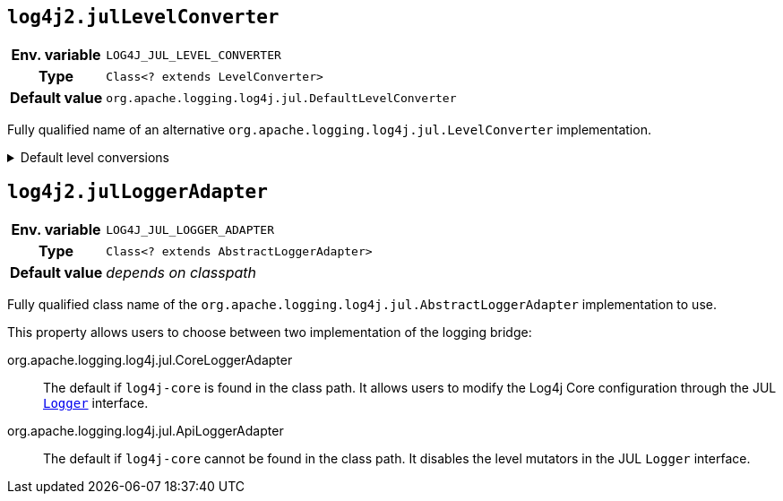 ////
    Licensed to the Apache Software Foundation (ASF) under one or more
    contributor license agreements.  See the NOTICE file distributed with
    this work for additional information regarding copyright ownership.
    The ASF licenses this file to You under the Apache License, Version 2.0
    (the "License"); you may not use this file except in compliance with
    the License.  You may obtain a copy of the License at

         http://www.apache.org/licenses/LICENSE-2.0

    Unless required by applicable law or agreed to in writing, software
    distributed under the License is distributed on an "AS IS" BASIS,
    WITHOUT WARRANTIES OR CONDITIONS OF ANY KIND, either express or implied.
    See the License for the specific language governing permissions and
    limitations under the License.
////
[id=log4j2.julLevelConverter]
== `log4j2.julLevelConverter`

[cols="1h,5"]
|===
| Env. variable | `LOG4J_JUL_LEVEL_CONVERTER`
| Type          | `Class<? extends LevelConverter>`
| Default value | `org.apache.logging.log4j.jul.DefaultLevelConverter`
|===

Fully qualified name of an alternative `org.apache.logging.log4j.jul.LevelConverter` implementation.

.Default level conversions
[%collapsible]
====
[cols="1m,1m"]
|===
| Java Level | Log4j Level

| http://docs.oracle.com/javase/6/docs/api/java/util/logging/Level.html#OFF[OFF]
| OFF

| http://docs.oracle.com/javase/6/docs/api/java/util/logging/Level.html#SEVERE[SEVERE]
| ERROR

| http://docs.oracle.com/javase/6/docs/api/java/util/logging/Level.html#WARNING[WARNING]
| WARN

| http://docs.oracle.com/javase/6/docs/api/java/util/logging/Level.html#INFO[INFO]
| INFO

| http://docs.oracle.com/javase/6/docs/api/java/util/logging/Level.html#CONFIG[CONFIG]
| CONFIG

| http://docs.oracle.com/javase/6/docs/api/java/util/logging/Level.html#FINE[FINE]
| DEBUG

| http://docs.oracle.com/javase/6/docs/api/java/util/logging/Level.html#FINER[FINER]
| TRACE

| http://docs.oracle.com/javase/6/docs/api/java/util/logging/Level.html#FINEST[FINEST]
| FINEST

| http://docs.oracle.com/javase/6/docs/api/java/util/logging/Level.html#ALL[ALL]
| ALL
|===
====

[id=log4j2.julLoggerAdapter]
== `log4j2.julLoggerAdapter`

[cols="1h,5"]
|===
| Env. variable | `LOG4J_JUL_LOGGER_ADAPTER`
| Type          | `Class<? extends AbstractLoggerAdapter>`
| Default value | _depends on classpath_
|===

Fully qualified class name of the `org.apache.logging.log4j.jul.AbstractLoggerAdapter` implementation to use.

This property allows users to choose between two implementation of the logging bridge:

org.apache.logging.log4j.jul.CoreLoggerAdapter::
The default if `log4j-core` is found in the class path.
It allows users to modify the Log4j Core configuration through the JUL https://docs.oracle.com/javase/8/docs/api/java/util/logging/Logger.html[`Logger`] interface.

org.apache.logging.log4j.jul.ApiLoggerAdapter::
The default if `log4j-core` cannot be found in the class path.
It disables the level mutators in the JUL `Logger` interface.